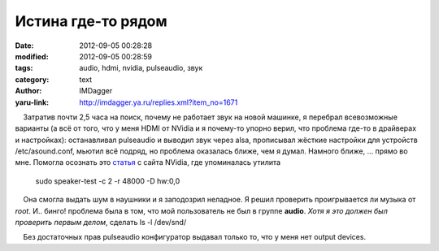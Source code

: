 Истина где-то рядом
===================
:date: 2012-09-05 00:28:28
:modified: 2012-09-05 00:28:59
:tags: audio, hdmi, nvidia, pulseaudio, звук
:category: text
:author: IMDagger
:yaru-link: http://imdagger.ya.ru/replies.xml?item_no=1671

    Затратив почти 2,5 часа на поиск, почему не работает звук на новой
машинке, я перебрал всевозможные варианты (а всё от того, что у меня
HDMI от NVidia и я почему-то упорно верил, что проблема где-то в
драйверах и настройках): останавливал pulseaudio и выводил звук через
alsa, прописывал жёсткие настройки для устройств /etc/asound.conf,
мьютил всё подряд, но проблема оказалась ближе, чем я думал. Намного
ближе, … прямо во мне. Помогла осознать
это \ `статья <ftp://download.nvidia.com/XFree86/gpu-hdmi-audio-document/gpu-hdmi-audio.html>`__
с сайта NVidia, где упоминалась утилита

    sudo speaker-test -c 2 -r 48000 -D hw:0,0

    Она смогла выдать шум в наушники и я заподозрил неладное. Я решил
проверить проигрывается ли музыка от *root*. И.. бинго! проблема была в
том, что мой пользователь не был в группе **audio**. *Хотя я это должен
был проверить первым делом*, сделать ls -l /dev/snd/

    Без достаточных прав pulseaudio конфигуратор выдавал только то, что
у меня нет output devices.

